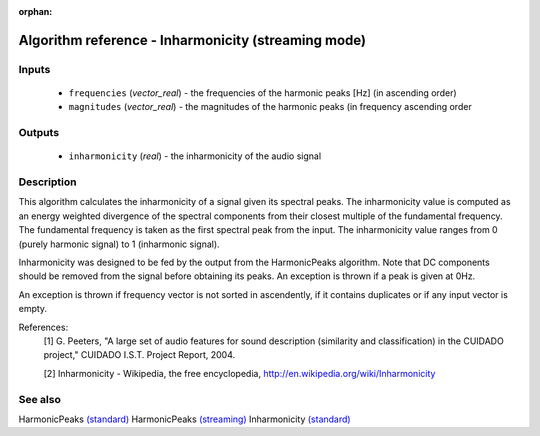 :orphan:

Algorithm reference - Inharmonicity (streaming mode)
====================================================

Inputs
------

 - ``frequencies`` (*vector_real*) - the frequencies of the harmonic peaks [Hz] (in ascending order)
 - ``magnitudes`` (*vector_real*) - the magnitudes of the harmonic peaks (in frequency ascending order

Outputs
-------

 - ``inharmonicity`` (*real*) - the inharmonicity of the audio signal

Description
-----------

This algorithm calculates the inharmonicity of a signal given its spectral peaks. The inharmonicity value is computed as an energy weighted divergence of the spectral components from their closest multiple of the fundamental frequency. The fundamental frequency is taken as the first spectral peak from the input. The inharmonicity value ranges from 0 (purely harmonic signal) to 1 (inharmonic signal).

Inharmonicity was designed to be fed by the output from the HarmonicPeaks algorithm. Note that DC components should be removed from the signal before obtaining its peaks. An exception is thrown if a peak is given at 0Hz.

An exception is thrown if frequency vector is not sorted in ascendently, if it contains duplicates or if any input vector is empty.


References:
  [1] G. Peeters, "A large set of audio features for sound description
  (similarity and classification) in the CUIDADO project," CUIDADO I.S.T.
  Project Report, 2004.

  [2] Inharmonicity - Wikipedia, the free encyclopedia,
  http://en.wikipedia.org/wiki/Inharmonicity


See also
--------

HarmonicPeaks `(standard) <std_HarmonicPeaks.html>`__
HarmonicPeaks `(streaming) <streaming_HarmonicPeaks.html>`__
Inharmonicity `(standard) <std_Inharmonicity.html>`__